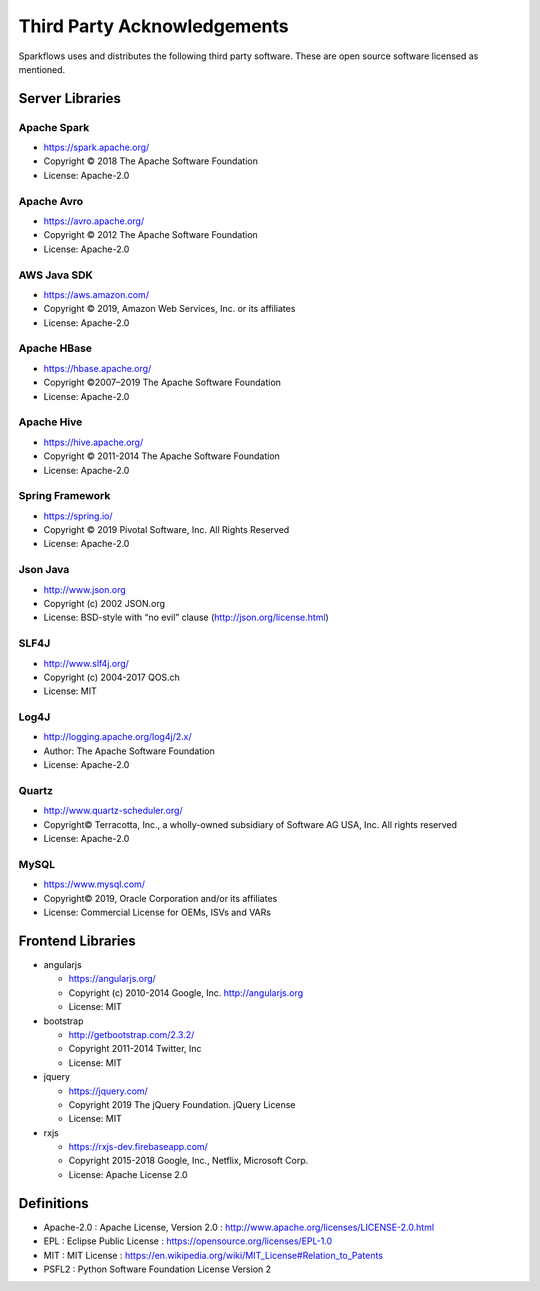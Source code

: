Third Party Acknowledgements
=================================

Sparkflows uses and distributes the following third party software. These are open source software licensed as mentioned.

Server Libraries
+++++++++++++++++

Apache Spark
------------
 
- https://spark.apache.org/
  
- Copyright © 2018 The Apache Software Foundation 
- License: Apache-2.0

Apache Avro
-----------

- https://avro.apache.org/

- Copyright © 2012 The Apache Software Foundation
- License: Apache-2.0

AWS Java SDK
--------------

- https://aws.amazon.com/
- Copyright © 2019, Amazon Web Services, Inc. or its affiliates
- License: Apache-2.0

Apache HBase
-------------

- https://hbase.apache.org/
- Copyright ©2007–2019 The Apache Software Foundation
- License: Apache-2.0

Apache Hive
-------------

- https://hive.apache.org/
- Copyright © 2011-2014 The Apache Software Foundation
- License: Apache-2.0


Spring Framework
------------------
 
- https://spring.io/
- Copyright © 2019 Pivotal Software, Inc. All Rights Reserved
- License: Apache-2.0
 
Json Java
--------------
 
- http://www.json.org
- Copyright (c) 2002 JSON.org
- License: BSD-style with “no evil” clause (http://json.org/license.html)
 
SLF4J
----------
 
- http://www.slf4j.org/
- Copyright (c) 2004-2017 QOS.ch
- License: MIT

Log4J
-------

- http://logging.apache.org/log4j/2.x/
- Author: The Apache Software Foundation
- License: Apache-2.0

Quartz
--------

- http://www.quartz-scheduler.org/
- Copyright© Terracotta, Inc., a wholly-owned subsidiary of Software AG USA, Inc. All rights reserved
- License: Apache-2.0

MySQL
--------

- https://www.mysql.com/
- Copyright© 2019, Oracle Corporation and/or its affiliates
- License: Commercial License for OEMs, ISVs and VARs

Frontend Libraries
++++++++++++++++++

- angularjs

  - https://angularjs.org/
  - Copyright (c) 2010-2014 Google, Inc. http://angularjs.org
  - License: MIT

- bootstrap

  - http://getbootstrap.com/2.3.2/
  - Copyright 2011-2014 Twitter, Inc
  - License: MIT
  
- jquery

  - https://jquery.com/
  - Copyright 2019 The jQuery Foundation. jQuery License
  - License: MIT

- rxjs

  - https://rxjs-dev.firebaseapp.com/
  - Copyright 2015-2018 Google, Inc., Netflix, Microsoft Corp.
  - License: Apache License 2.0
  
Definitions
+++++++++++

- Apache-2.0 : Apache License, Version 2.0 : http://www.apache.org/licenses/LICENSE-2.0.html
- EPL : Eclipse Public License : https://opensource.org/licenses/EPL-1.0
- MIT : MIT License : https://en.wikipedia.org/wiki/MIT_License#Relation_to_Patents
- PSFL2 : Python Software Foundation License Version 2
